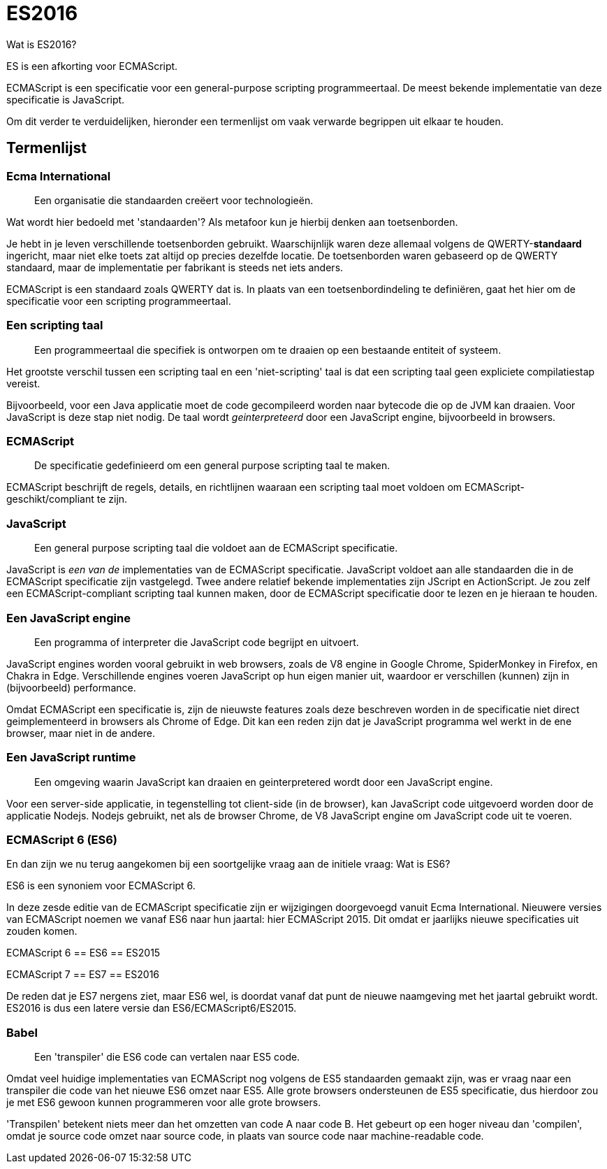 = ES2016

Wat is ES2016?

ES is een afkorting voor ECMAScript.

ECMAScript is een specificatie voor een general-purpose scripting programmeertaal. De meest bekende implementatie van deze specificatie is JavaScript.

Om dit verder te verduidelijken, hieronder een termenlijst om vaak verwarde begrippen uit elkaar te houden.

== Termenlijst

=== Ecma International

____

Een organisatie die standaarden creëert voor technologieën.

____

Wat wordt hier bedoeld met 'standaarden'?
Als metafoor kun je hierbij denken aan toetsenborden.

Je hebt in je leven verschillende toetsenborden gebruikt. Waarschijnlijk waren deze allemaal volgens de QWERTY-**standaard** ingericht, maar niet elke toets zat altijd op precies dezelfde locatie.
De toetsenborden waren gebaseerd op de QWERTY standaard, maar de implementatie per fabrikant is steeds net iets anders.

ECMAScript is een standaard zoals QWERTY dat is. In plaats van een toetsenbordindeling te definiëren, gaat het hier om de specificatie voor een scripting programmeertaal.

=== Een scripting taal

____

Een programmeertaal die specifiek is ontworpen om te draaien op een bestaande entiteit of systeem.

____

Het grootste verschil tussen een scripting taal en een 'niet-scripting' taal is dat een scripting taal geen expliciete compilatiestap vereist.

Bijvoorbeeld, voor een Java applicatie moet de code gecompileerd worden naar bytecode die op de JVM kan draaien. Voor JavaScript is deze stap niet nodig. De taal wordt _geinterpreteerd_ door een JavaScript engine, bijvoorbeeld in browsers.

=== ECMAScript

____

De specificatie gedefinieerd om een general purpose scripting taal te maken.

____

ECMAScript beschrijft de regels, details, en richtlijnen waaraan een scripting taal moet voldoen om ECMAScript-geschikt/compliant te zijn.

=== JavaScript

____

Een general purpose scripting taal die voldoet aan de ECMAScript specificatie.

____

JavaScript is _een van de_ implementaties van de ECMAScript specificatie. JavaScript voldoet aan alle standaarden die in de ECMAScript specificatie zijn vastgelegd. Twee andere relatief bekende implementaties zijn JScript en ActionScript. Je zou zelf een ECMAScript-compliant scripting taal kunnen maken, door de ECMAScript specificatie door te lezen en je hieraan te houden. 

=== Een JavaScript engine

____

Een programma of interpreter die JavaScript code begrijpt en uitvoert.

____

JavaScript engines worden vooral gebruikt in web browsers, zoals de V8 engine in Google Chrome, SpiderMonkey in Firefox, en Chakra in Edge. Verschillende engines voeren JavaScript op hun eigen manier uit, waardoor er verschillen (kunnen) zijn in (bijvoorbeeld) performance.

Omdat ECMAScript een specificatie is, zijn de nieuwste features zoals deze beschreven worden in de specificatie niet direct geimplementeerd in browsers als Chrome of Edge. Dit kan een reden zijn dat je JavaScript programma wel werkt in de ene browser, maar niet in de andere. 

=== Een JavaScript runtime

____

Een omgeving waarin JavaScript kan draaien en geinterpretered wordt door een JavaScript engine. 

____

Voor een server-side applicatie, in tegenstelling tot client-side (in de browser), kan JavaScript code uitgevoerd worden door de applicatie Nodejs. Nodejs gebruikt, net als de browser Chrome, de V8 JavaScript engine om JavaScript code uit te voeren. 

=== ECMAScript 6 (ES6)

En dan zijn we nu terug aangekomen bij een soortgelijke vraag aan de initiele vraag: Wat is ES6?

ES6 is een synoniem voor ECMAScript 6. 

In deze zesde editie van de ECMAScript specificatie zijn er wijzigingen doorgevoegd vanuit Ecma International.
Nieuwere versies van ECMAScript noemen we vanaf ES6 naar hun jaartal: hier ECMAScript 2015. Dit omdat er jaarlijks nieuwe specificaties uit zouden komen.

ECMAScript 6 == ES6 == ES2015

ECMAScript 7 == ES7 == ES2016

De reden dat je ES7 nergens ziet, maar ES6 wel, is doordat vanaf dat punt de nieuwe naamgeving met het jaartal gebruikt wordt. ES2016 is dus een latere versie dan ES6/ECMAScript6/ES2015.

=== Babel

____

Een 'transpiler' die ES6 code can vertalen naar ES5 code.

____

Omdat veel huidige implementaties van ECMAScript nog volgens de ES5 standaarden gemaakt zijn, was er vraag naar een transpiler die code van het nieuwe ES6 omzet naar ES5. Alle grote browsers ondersteunen de ES5 specificatie, dus hierdoor zou je met ES6 gewoon kunnen programmeren voor alle grote browsers.

'Transpilen' betekent niets meer dan het omzetten van code A naar code B. Het gebeurt op een hoger niveau dan 'compilen', omdat je source code omzet naar source code, in plaats van source code naar machine-readable code.